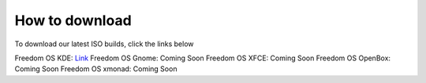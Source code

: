How to download
======================

To download our latest ISO builds, click the links below 

Freedom OS KDE: `Link <https://sourceforge.net/projects/freedomoslinux/files/latest/download>`_
Freedom OS Gnome: Coming Soon 
Freedom OS XFCE: Coming Soon
Freedom OS OpenBox: Coming Soon
Freedom OS xmonad: Coming Soon
